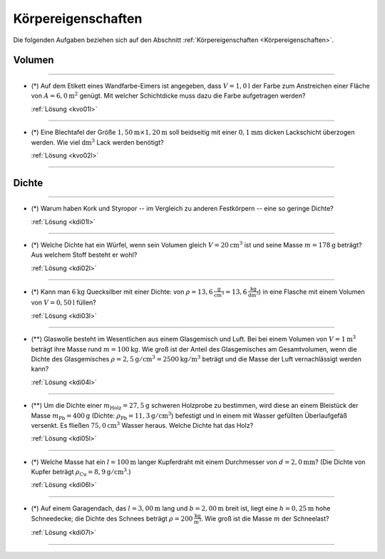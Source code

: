 .. _Aufgaben Körpereigenschaften:

Körpereigenschaften
===================

Die folgenden Aufgaben beziehen sich auf den Abschnitt :ref:`Körpereigenschaften <Körpereigenschaften>`.

.. _Aufgaben Volumen:

Volumen
-------
.. {{{

----

.. _kvo01:

* (*) Auf dem Etikett eines Wandfarbe-Eimers ist angegeben, dass :math:`V =
  \unit[1,0]{l}` der Farbe zum Anstreichen einer Fläche von :math:`A =
  \unit[6,0]{m^2}` genügt. Mit welcher Schichtdicke muss dazu die Farbe
  aufgetragen werden?

  :ref:`Lösung <kvo01l>`

----

.. _kvo02:

* (*) Eine Blechtafel der Größe :math:`\unit[1,50]{m} \times \unit[1,20]{m}`
  soll beidseitig mit einer  :math:`\unit[0,1]{mm}` dicken Lackschicht überzogen
  werden. Wie viel :math:`\unit{dm^3}` Lack werden benötigt?

  :ref:`Lösung <kvo02l>`

----

.. }}}

.. _Aufgaben Dichte:

Dichte
------
.. {{{

----

.. _kdi01:

* (*) Warum haben Kork und Styropor -- im Vergleich zu anderen Festkörpern --
  eine so geringe Dichte?

  :ref:`Lösung <kdi01l>`

----

.. _kdi02:

* (*) Welche Dichte hat ein Würfel, wenn sein Volumen gleich :math:`V =
  \unit[20]{cm^3}` ist und seine Masse :math:`m = \unit[178]{g}` beträgt? Aus
  welchem Stoff besteht er wohl?

  :ref:`Lösung <kdi02l>`

----

.. _kdi03:

* (*) Kann man :math:`\unit[6]{kg}` Quecksilber mit einer Dichte: von
  :math:`\rho = \unit[13,6]{\frac{g}{cm^3}} = \unit[13,6]{\frac{kg}{dm^3}}`) in
  eine Flasche mit einem Volumen von :math:`V = \unit[0,50]{l}` füllen?

  :ref:`Lösung <kdi03l>`

----

.. _kdi04:

* (**) Glaswolle besteht im Wesentlichen aus einem Glasgemisch und Luft. Bei bei
  einem Volumen von :math:`V = \unit[1]{m^3}` beträgt ihre Masse rund :math:`m =
  \unit[100]{kg}`. Wie groß ist der Anteil des Glasgemisches am Gesamtvolumen,
  wenn die Dichte des Glasgemisches :math:`\rho = \unit[2,5]{g/cm^3} =
  \unit[2500]{kg/m^3}` beträgt und die Masse der Luft vernachlässigt werden
  kann?

  :ref:`Lösung <kdi04l>`

----

.. _kdi05:

* (**) Um die Dichte einer :math:`m_{\mathrm{Holz}} = \unit[27,5]{g}` schweren
  Holzprobe zu bestimmen, wird diese an einem Bleistück der Masse
  :math:`m_{\mathrm{Pb}} = \unit[400]{g}` (Dichte: :math:`\rho_{\mathrm{Pb}} =
  \unit[11,3]{g/cm^3}`) befestigt und in einem mit Wasser gefüllten
  Überlaufgefäß versenkt. Es fließen :math:`\unit[75,0]{cm^3}` Wasser heraus.
  Welche Dichte hat das Holz?

  :ref:`Lösung <kdi05l>`

----

.. _kdi06:

* (*) Welche Masse hat ein :math:`l = \unit[100]{m}` langer Kupferdraht mit
  einem Durchmesser von :math:`d = \unit[2,0]{mm}`? (Die Dichte von Kupfer
  beträgt :math:`\rho_{\mathrm{Cu}} = \unit[8,9]{g/cm^3}`.)

  :ref:`Lösung <kdi06l>`

----

.. _kdi07:

* (*) Auf einem Garagendach, das :math:`l=\unit[3,00]{m}` lang und
  :math:`b=\unit[2,00]{m}` breit ist, liegt eine :math:`h=\unit[0,25]{m}` hohe
  Schneedecke; die Dichte des Schnees beträgt :math:`\rho =
  \unit[200]{\frac{kg}{m^3}}`. Wie groß ist die Masse :math:`m` der Schneelast?

  :ref:`Lösung <kdi07l>`

----

.. }}}

.. only:: html

    :ref:`Zurück zum Skript <Körpereigenschaften>`

